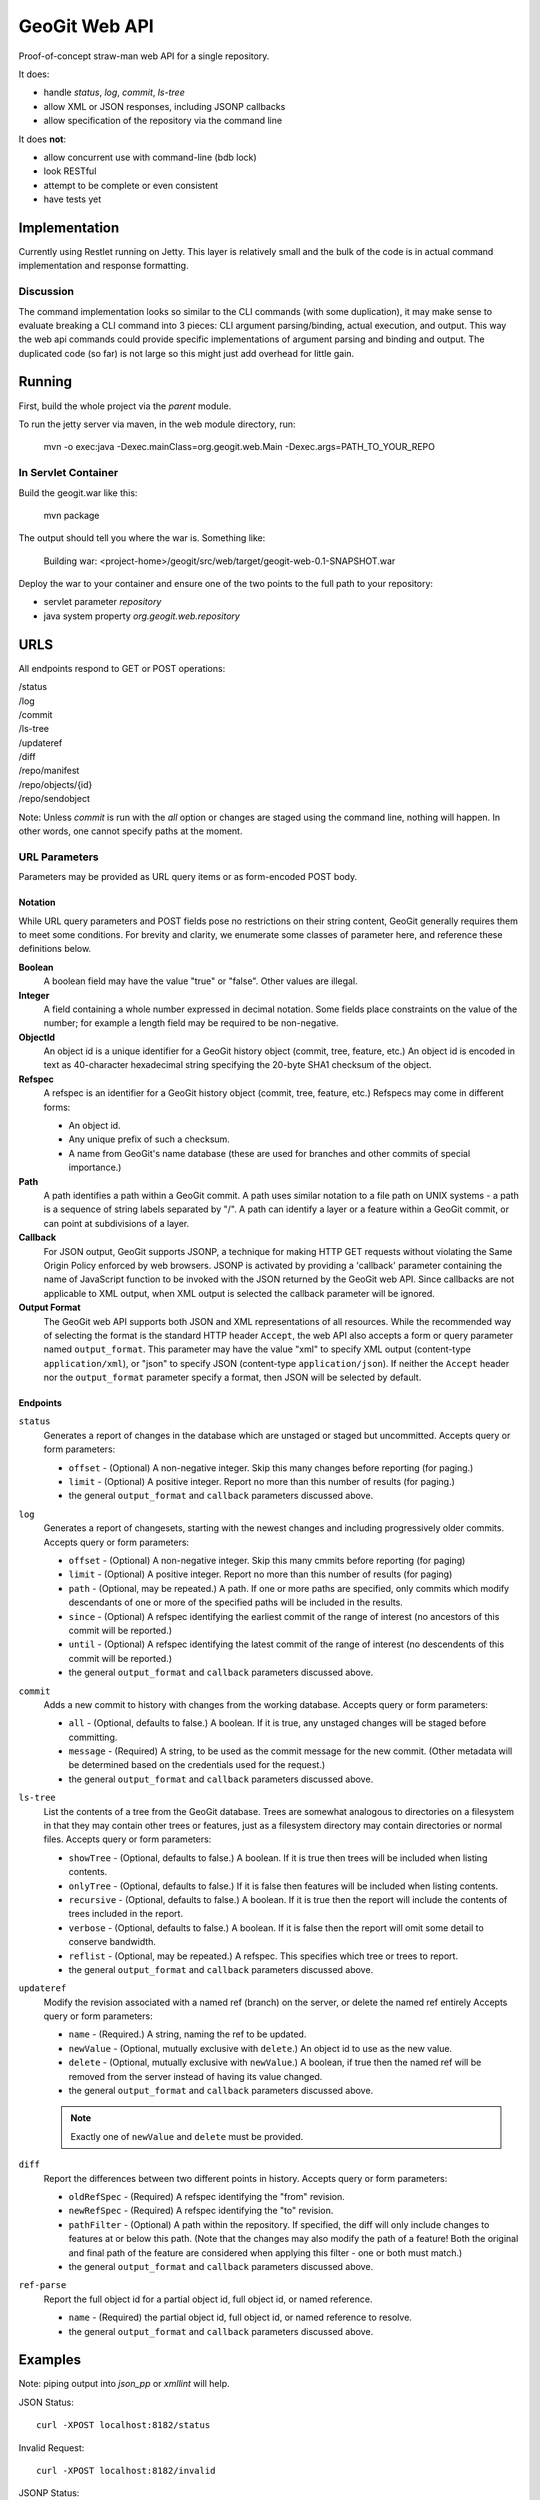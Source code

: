 *******************
GeoGit Web API
*******************

Proof-of-concept straw-man web API for a single repository.

It does:

* handle `status`, `log`, `commit`, `ls-tree`
* allow XML or JSON responses, including JSONP callbacks
* allow specification of the repository via the command line

It does **not**:

* allow concurrent use with command-line (bdb lock)
* look RESTful
* attempt to be complete or even consistent
* have tests yet

Implementation
==============

Currently using Restlet running on Jetty. This layer is relatively small and the bulk of the code
is in actual command implementation and response formatting.

Discussion
----------

The command implementation looks so similar to the CLI commands (with some duplication), it may
make sense to evaluate breaking a CLI command into 3 pieces: CLI argument parsing/binding, actual
execution, and output. This way the web api commands could provide specific implementations of
argument parsing and binding and output. The duplicated code (so far) is not large so this might
just add overhead for little gain.


Running
=======

First, build the whole project via the `parent` module.

To run the jetty server via maven, in the web module directory, run:

  mvn -o exec:java -Dexec.mainClass=org.geogit.web.Main -Dexec.args=PATH_TO_YOUR_REPO

In Servlet Container
--------------------

Build the geogit.war like this:

  mvn package

The output should tell you where the war is. Something like:

  Building war: <project-home>/geogit/src/web/target/geogit-web-0.1-SNAPSHOT.war

Deploy the war to your container and ensure one of the two points to the full
path to your repository:

* servlet parameter `repository`
* java system property `org.geogit.web.repository`

URLS
====

All endpoints respond to GET or POST operations:

|  /status
|  /log
|  /commit
|  /ls-tree
|  /updateref
|  /diff
|  /repo/manifest
|  /repo/objects/{id}
|  /repo/sendobject

Note: Unless `commit` is run with the `all` option or changes are staged using the command line,
nothing will happen. In other words, one cannot specify paths at the moment.

URL Parameters
--------------

Parameters may be provided as URL query items or as form-encoded POST body.

Notation
........

While URL query parameters and POST fields pose no restrictions on their string content, GeoGit generally requires them to meet some conditions.
For brevity and clarity, we enumerate some classes of parameter here, and reference these definitions below.

**Boolean**
  A boolean field may have the value "true" or "false".
  Other values are illegal.

**Integer**
  A field containing a whole number expressed in decimal notation.
  Some fields place constraints on the value of the number; for example a length field may be required to be non-negative.

**ObjectId**
  An object id is a unique identifier for a GeoGit history object (commit, tree, feature, etc.)
  An object id is encoded in text as 40-character hexadecimal string specifying the 20-byte SHA1 checksum of the object.

**Refspec**
  A refspec is an identifier for a GeoGit history object (commit, tree, feature, etc.)
  Refspecs may come in different forms:

  * An object id.
  * Any unique prefix of such a checksum.
  * A name from GeoGit's name database (these are used for branches and other commits of special importance.)

**Path**
  A path identifies a path within a GeoGit commit.
  A path uses similar notation to a file path on UNIX systems - a path is a sequence of string labels separated by "/". 
  A path can identify a layer or a feature within a GeoGit commit, or can point at subdivisions of a layer.

**Callback**
  For JSON output, GeoGit supports JSONP, a technique for making HTTP GET requests without violating the Same Origin Policy enforced by web browsers.
  JSONP is activated by providing a 'callback' parameter containing the name of JavaScript function to be invoked with the JSON returned by the GeoGit web API.
  Since callbacks are not applicable to XML output, when XML output is selected the callback parameter will be ignored.

**Output Format**
  The GeoGit web API supports both JSON and XML representations of all resources.
  While the recommended way of selecting the format is the standard HTTP header ``Accept``, the web API also accepts a form or query parameter named ``output_format``.
  This parameter may have the value "xml" to specify XML output (content-type ``application/xml``), or "json" to specify JSON (content-type ``application/json``).
  If neither the ``Accept`` header nor the ``output_format`` parameter specify a format, then JSON will be selected by default.

Endpoints
.........

``status``
  Generates a report of changes in the database which are unstaged or staged but uncommitted.
  Accepts query or form parameters:

  * ``offset`` - (Optional) A non-negative integer. Skip this many changes before reporting (for paging.)

  * ``limit`` - (Optional) A positive integer. Report no more than this number of results (for paging.)

  * the general ``output_format`` and ``callback`` parameters discussed above.

``log``
  Generates a report of changesets, starting with the newest changes and including progressively older commits.
  Accepts query or form parameters:

  * ``offset`` - (Optional) A non-negative integer.  Skip this many cmmits before reporting (for paging)

  * ``limit`` - (Optional) A positive integer.  Report no more than this number of results (for paging)

  * ``path`` - (Optional, may be repeated.) A path.
    If one or more paths are specified, only commits which modify descendants of one or more of the specified paths will be included in the results.

  * ``since`` - (Optional) A refspec identifying the earliest commit of the range of interest (no ancestors of this commit will be reported.)
  
  * ``until`` - (Optional) A refspec identifying the latest commit of the range of interest (no descendents of this commit will be reported.)

  * the general ``output_format`` and ``callback`` parameters discussed above.

``commit``
  Adds a new commit to history with changes from the working database.
  Accepts query or form parameters:

  * ``all`` - (Optional, defaults to false.) A boolean.  If it is true, any unstaged changes will be staged before committing.

  * ``message`` - (Required) A string, to be used as the commit message for the new commit.
    (Other metadata will be determined based on the credentials used for the request.)

  * the general ``output_format`` and ``callback`` parameters discussed above.

``ls-tree``
  List the contents of a tree from the GeoGit database.
  Trees are somewhat analogous to directories on a filesystem in that they may contain other trees or features, just as a filesystem directory may contain directories or normal files.
  Accepts query or form parameters:

  * ``showTree`` - (Optional, defaults to false.) A boolean.  If it is true then trees will be included when listing contents.
  
  * ``onlyTree`` - (Optional, defaults to false.)  If it is false then features will be included when listing contents.

  * ``recursive`` - (Optional, defaults to false.) A boolean.  If it is true then the report will include the contents of trees included in the report.

  * ``verbose`` - (Optional, defaults to false.) A boolean.  If it is false then the report will omit some detail to conserve bandwidth.

  * ``reflist`` - (Optional, may be repeated.) A refspec.  This specifies which tree or trees to report.

  * the general ``output_format`` and ``callback`` parameters discussed above.

``updateref``
  Modify the revision associated with a named ref (branch) on the server, or delete the named ref entirely
  Accepts query or form parameters:

  * ``name`` - (Required.) A string, naming the ref to be updated.

  * ``newValue`` - (Optional, mutually exclusive with ``delete``.)
    An object id to use as the new value.

  * ``delete`` - (Optional, mutually exclusive with ``newValue``.)
    A boolean, if true then the named ref will be removed from the server instead of having its value changed.

  * the general ``output_format`` and ``callback`` parameters discussed above.

  .. note:: Exactly one of ``newValue`` and ``delete`` must be provided.

``diff``
  Report the differences between two different points in history.
  Accepts query or form parameters:

  * ``oldRefSpec`` - (Required) A refspec identifying the "from" revision.
  
  * ``newRefSpec`` - (Required) A refspec identifying the "to" revision.

  * ``pathFilter`` - (Optional) A path within the repository.
    If specified, the diff will only include changes to features at or below this path.
    (Note that the changes may also modify the path of a feature!
    Both the original and final path of the feature are considered when applying this filter - one or both must match.)

  * the general ``output_format`` and ``callback`` parameters discussed above.

``ref-parse``
  Report the full object id for a partial object id, full object id, or named reference.

  * ``name`` - (Required) the partial object id, full object id, or named reference to resolve.

  * the general ``output_format`` and ``callback`` parameters discussed above.

Examples
========

Note: piping output into `json_pp` or `xmllint` will help.

JSON Status::

    curl -XPOST localhost:8182/status

Invalid Request::

    curl -XPOST localhost:8182/invalid

JSONP Status::

    curl -XPOST localhost:8182/status?callback=handle

XML Status (piped to xmllint for formatting)::

    curl -XPOST -H 'Accept: text/xml' localhost:8182/status | xmllint --format - 

The Future
==========

It would be trivial to expand the URL routing to one or more directory roots containing one
or more geogit repositories. For example:

  http://host/{directory}/{repo}/{command} 

To consider:

* authentication/authorization
* async processing if needed?
